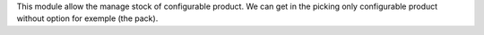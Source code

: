 This module allow the manage stock of configurable product.
We can get in the picking only configurable product without option for exemple (the pack).
